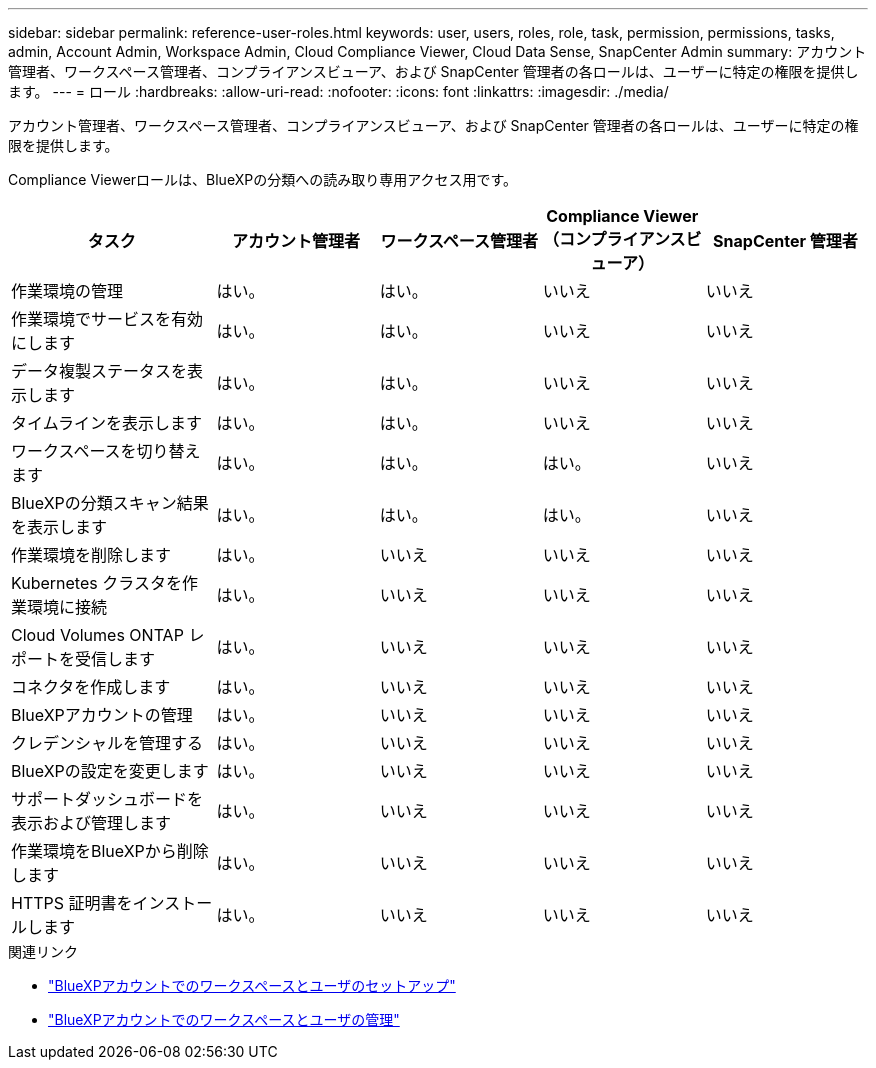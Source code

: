 ---
sidebar: sidebar 
permalink: reference-user-roles.html 
keywords: user, users, roles, role, task, permission, permissions, tasks, admin, Account Admin, Workspace Admin, Cloud Compliance Viewer, Cloud Data Sense, SnapCenter Admin 
summary: アカウント管理者、ワークスペース管理者、コンプライアンスビューア、および SnapCenter 管理者の各ロールは、ユーザーに特定の権限を提供します。 
---
= ロール
:hardbreaks:
:allow-uri-read: 
:nofooter: 
:icons: font
:linkattrs: 
:imagesdir: ./media/


[role="lead"]
アカウント管理者、ワークスペース管理者、コンプライアンスビューア、および SnapCenter 管理者の各ロールは、ユーザーに特定の権限を提供します。

Compliance Viewerロールは、BlueXPの分類への読み取り専用アクセス用です。

[cols="24,19,19,19,19"]
|===
| タスク | アカウント管理者 | ワークスペース管理者 | Compliance Viewer （コンプライアンスビューア） | SnapCenter 管理者 


| 作業環境の管理 | はい。 | はい。 | いいえ | いいえ 


| 作業環境でサービスを有効にします | はい。 | はい。 | いいえ | いいえ 


| データ複製ステータスを表示します | はい。 | はい。 | いいえ | いいえ 


| タイムラインを表示します | はい。 | はい。 | いいえ | いいえ 


| ワークスペースを切り替えます | はい。 | はい。 | はい。 | いいえ 


| BlueXPの分類スキャン結果を表示します | はい。 | はい。 | はい。 | いいえ 


| 作業環境を削除します | はい。 | いいえ | いいえ | いいえ 


| Kubernetes クラスタを作業環境に接続 | はい。 | いいえ | いいえ | いいえ 


| Cloud Volumes ONTAP レポートを受信します | はい。 | いいえ | いいえ | いいえ 


| コネクタを作成します | はい。 | いいえ | いいえ | いいえ 


| BlueXPアカウントの管理 | はい。 | いいえ | いいえ | いいえ 


| クレデンシャルを管理する | はい。 | いいえ | いいえ | いいえ 


| BlueXPの設定を変更します | はい。 | いいえ | いいえ | いいえ 


| サポートダッシュボードを表示および管理します | はい。 | いいえ | いいえ | いいえ 


| 作業環境をBlueXPから削除します | はい。 | いいえ | いいえ | いいえ 


| HTTPS 証明書をインストールします | はい。 | いいえ | いいえ | いいえ 
|===
.関連リンク
* link:task-setting-up-netapp-accounts.html["BlueXPアカウントでのワークスペースとユーザのセットアップ"]
* link:task-managing-netapp-accounts.html["BlueXPアカウントでのワークスペースとユーザの管理"]

